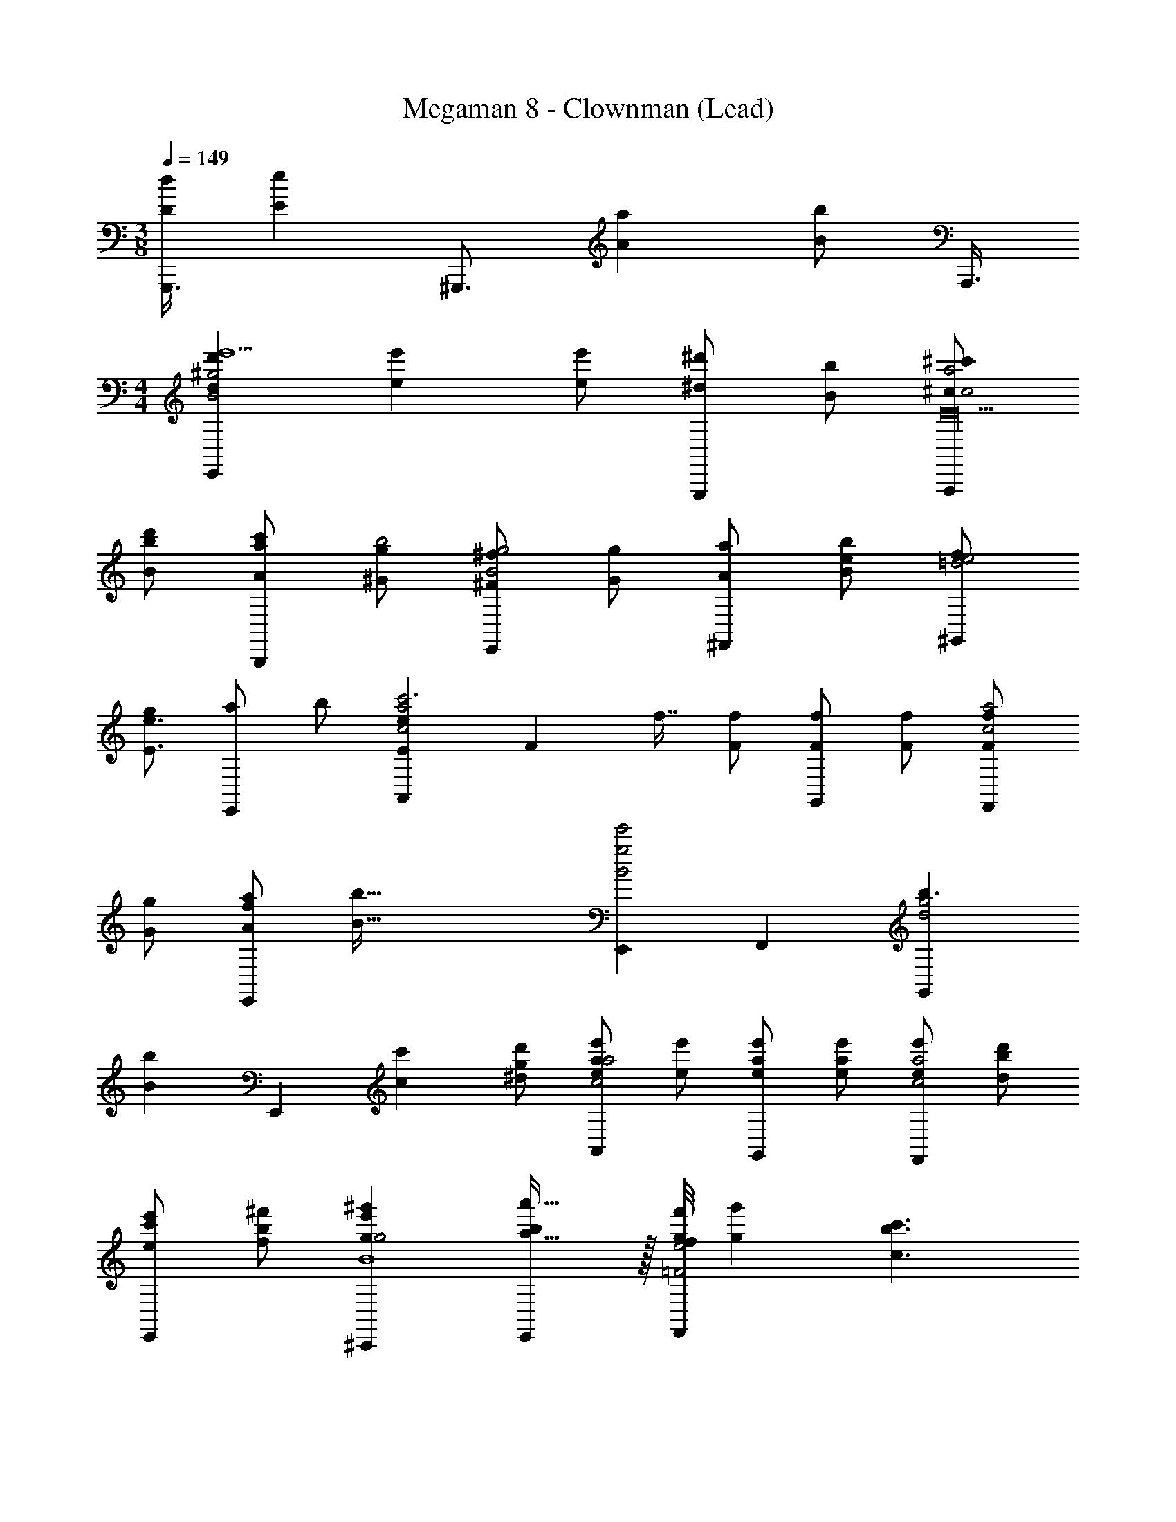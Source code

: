 X: 1
T: Megaman 8 - Clownman (Lead)
Z: ABC Generated by Starbound Composer
L: 1/4
M: 3/8
Q: 1/4=149
K: C
[z/16G,,,3/8dD] [z5/16eE] [z/8^G,,,3/4] [z/aA] [z/8b/B/] A,,,3/8 
M: 4/4
[d'/18d/18E,,^g2B2e'5/] [e'4/9e4/9] [e'/e/] [^d'/^d/G,,,] [b/B/] [^c'/^c/A,,,a2c2E20] 
[b/B/d'/] [a/A/c'/B,,,] [g/^G/b2] [^f/^F/E,,g2B2] [g/G/] [a/A/^F,,] [e/bB] [f/^G,,e2=d2] 
[g/e3/E3/] [a/E,,] b/ [e/18E/18A,,a2c2c'3] [z/144F4/9] f7/16 [f/F/] [f/F/G,,] [f/F/] [f/F/F,,a2c2] 
[g/G/] [a/A/fE,,] [z/b111/32B111/32] [E,,e'2g2B2] F,, [z31/32G,,b3/g2d2] 
[z/32B21/160b31/224] [z/24E,,] [c'11/24c11/24] [d'/^d/g/] [e'/e/aA,,a2c2] [e'/e/] [e'/e/a/G,,] [e'/e/a] [e'/e/F,,a2c2] [d'/d/b/] 
[e'/e/c'/E,,] [^f'/f/b/] [^g'ge'^C,,g2B4] [a'31/32a31/32bE,,] z/32 [z/24f'/8f/8g/F,,e2=F2] [g'11/24g11/24] [z/c'3/c3/b3/] 
G,, [z/24=f'/12=f/12bF,,_b2c4^F4] [^f'23/24^f23/24] [z/24=f'/12=f/12=bB,,,] [e'23/24e23/24] [z/24f'/12f/12c'F,,g2] [d'23/24d23/24] 
[z/24f'/12f/12d'G,,] [c'89/96c89/96] [z/32A/16a7/96] [z/24B,,^f'15/8^f4A4B,4] [b11/24B11/24] [c'/c/] [=d'/=d/B,,] [z3/8^d'3/^d3/] [z/8b17/8] A,, 
[b/B/G,,] [B/B,/] [e'/12e/12E,,g2B2e'5/E12] [e'5/12e5/12] [e'/e/] [d'/d/G,,,] [b/B/] [c'/c/A,,,a2c2] [b/B/d'/] 
[a/A/c'/B,,,] [g/G/b2] [f/24F/24E,,g2B2] [f11/24F11/24] [g/G/] [a/A/F,,] [e/b3/B3/] [f/G,,g2=d2] g/ 
[e/E/a/E,,] [e/E/b/] [z/24e/8E/8A,,a2c2c'3] [f11/24F11/24] [f/F/] [f/F/G,,] [f/F/] [f/F/F,,a2c2] [a/A/] 
[c'/c/e'E,,] [z/d'3/^d3/] [G,,f'2=c'4d4G4] [gGG,,,] [f'fg'^D,,] 
[d'F,,d'13/12d13/12] [z/24A,,e'3/a2c2E6] [e'11/24e11/24] [e'/e/] [e'/e/E,,] [e'/e/a/] [e'/e/b/A,,a2c2] [d'/d/^c'/] 
[e'/e/d'/^C,] [f'/f/e'/] [g'gE,e'2g4B4] [a'a^D,] [g'/g/C,g'2=F2] [z/c'3/c3/] 
[z31/32B,,] [z/32e'/16e/16] [z/32a'F,,_b2c2^F2] [f'15/32f15/32] [e'/e/] [d'/d/g'A,,] [e'/e/] [f'/f/f'/B,,f2A2B,2] [e'/e/f'] 
[f'/f/C,] [g'/g/e'53/12] [E,e'4e4g97/24B97/24] E,/ [z/24^G,/8E,3/] [z/12_B,/8] =B,/3 z/24 [z/3^C/] [z/6B,3/8] [z/4^D/] [z/4C11/24] 
[z/4E11/24E,,] [z/4D11/24] [z/4F11/24] [z/4E11/24] [z/24E/8A,,g3e4A8c'8] [z5/24B23/24] F11/24 z/24 [z/24E/4] [z5/24B23/24] [B/C,,] [z/4G25/24] [z/4B/] [z/4=D,,] [z7/24G25/24] [z11/24C] 
[z7/24aE,,] [z/4C] C11/24 [z/24E/4D,,f3=d4] [z/4B23/24] C11/24 [z/24E5/24] [z5/24B23/24] [B/D,,] [z/4F25/24] [z/4B/] [z/4E,,] [z7/24F25/24] [z11/24B,] 
[z7/24eF,,] [z/4B,] B,11/24 [z/24G,,f3=c'4^d4G4] [z/4=C/] [z/4B,11/24] [z/4^C/] [z5/24=C/] [z/24G,,] [z/4=D/] [z/4^C/] [z/4^D/] [z5/24=D/] [z/24F,,] [z/4E/] [z/4^D/] [z/4=F/] [z5/24E/] 
[z/24g=F,,] [z/4^F/] [z/4=F/] [z/4G11/12] [z5/24^F/] [z7/24C,,=f5/c'4c4G4] [z5/24G11/12] [z/32=c/4] ^c15/32 [z/4=F/C,,] [z/36=c/4] [z2/9^c17/36] [z/4^F/] [z/4=F/] [z/4^D,,G3/] [z/4^F/] [z/4c/] [z/4G3/] 
[d/F,,] [z/24G,/4f/] [z11/24C11/12] [z/4D,,^f3b4c4F4] [z/24G,/4] [z5/24C11/12] =F/ [z/4^F/D,,] [z/4=F/] [z/4=G/] [z/4^F/] [z/4F,,^G3/] =G/ [z/4^G3/] 
[z/g^F,,] [z/24C/8] [z11/24=F23/24] [z/4=F,,g3/g4=c4F4] [z/24C/4] [z5/24F23/24] G/ [z/4_B/F,,] [z/4G/] [z/4c/b3/] [z/4B/] [z/4G,,^c3/] =c/ [z/4^c55/36] 
[z/_B,,g5/] [z/32^F/6] [z15/32B15/16] [z5/18^F,,a4c4] [z2/9B17/18] =B/ [z/4=c/F,,] [z/4B/] [z/4^c/a3/] [z/4=c/] [z/4=d/G,,] [z/4^c/] [z/4^d/] [z/4=d/] 
[z/4e/=b=B,,] [z/4^d/] [z/4c/] [z/4e/] [f/4bB,,3/a95/24B95/24D95/24] [=f/4c/] e/4 [^f5/24d/4] z/24 [=f5/24=d/4^c'] z/24 [e5/24c/4] z/24 [^d5/24=c/4B,,/] z/24 [=d5/24B/4] z/24 [^c5/24_B/4d'F,,3/] z/24 [=c5/24A/4] z/96 [e/32E/32] [=B5/24G/4^f/F/] z/24 [_B5/24F/4] z/24 
[A5/24E/4b/=B/e'23/24] z/24 [G5/24D/4] z/24 [F5/24C/4^d11/28d'11/24F,,11/24] z/24 [E5/24B,/4] z/24 [=d'/18=d/18D5/24E,,g2B2e'5/] [z7/36e'4/9e4/9] C5/24 z/24 [B,5/24e'/e/] z7/24 [^d'/^d/G,,,] [b/B/] [c'/^c/A,,,a2c2E20] [b/B/d'/] 
[a/A/c'/B,,,] [g/G/b2] [f/F/E,,g2B2] [g/G/] [a/A/F,,] [e/bB] [f/G,,e2=d2] [g/e3/E3/] 
[a/E,,] b/ [e/18E/18A,,a2c2c'3] [z/144F4/9] f7/16 [f/F/] [f/F/G,,] [f/F/] [f/F/F,,a2c2] [g/G/] 
[a/A/fE,,] [z/b111/32B111/32] [E,,e'2g2B2] F,, [z31/32G,,b3/g2d2] [z/32B21/160b31/224] 
[z/24E,,] [c'11/24c11/24] [d'/^d/g/] [e'/e/aA,,a2c2] [e'/e/] [e'/e/a/G,,] [e'/e/a] [e'/e/F,,a2c2] [d'/d/b/] 
[e'/e/c'/E,,] [f'/f/b/] [g'ge'C,,g2B4] [a'31/32a31/32bE,,] z/32 [z/24f'/8f/8g/F,,e2=F2] [g'11/24g11/24] [z/c'3/c3/b3/] 
G,, [z/24=f'/12=f/12bF,,_b2c4^F4] [^f'23/24^f23/24] [z/24=f'/12=f/12=bB,,,] [e'23/24e23/24] [z/24f'/12f/12c'F,,g2] [d'23/24d23/24] 
[z/24f'/12f/12d'G,,] [c'89/96c89/96] [z/32A/16a7/96] [z/24B,,^f'15/8^f4A4B,4] [b11/24B11/24] [c'/c/] [=d'/=d/B,,] [z3/8^d'3/^d3/] [z/8b17/8] A,, 
[b/B/G,,] [B/B,/] [e'/12e/12E,,g2B2e'5/E12] [e'5/12e5/12] [e'/e/] [d'/d/G,,,] [b/B/] [c'/c/A,,,a2c2] [b/B/d'/] 
[a/A/c'/B,,,] [g/G/b2] [f/24F/24E,,g2B2] [f11/24F11/24] [g/G/] [a/A/F,,] [e/b3/B3/] [f/G,,g2=d2] g/ 
[e/E/a/E,,] [e/E/b/] [z/24e/8E/8A,,a2c2c'3] [f11/24F11/24] [f/F/] [f/F/G,,] [f/F/] [f/F/F,,a2c2] [a/A/] 
[c'/c/e'E,,] [z/d'3/^d3/] [G,,f'2=c'4d4G4] [gGG,,,] [f'fg'D,,] 
[d'F,,d'13/12d13/12] [z/24A,,e'3/a2c2E6] [e'11/24e11/24] [e'/e/] [e'/e/E,,] [e'/e/a/] [e'/e/b/A,,a2c2] [d'/d/^c'/] 
[e'/e/d'/C,] [f'/f/e'/] [g'gE,e'2g4B4] [a'aD,] [g'/g/C,g'2=F2] [z/c'3/c3/] 
[z31/32B,,] [z/32e'/16e/16] [z/32a'F,,_b2c2^F2] [f'15/32f15/32] [e'/e/] [d'/d/g'A,,] [e'/e/] [f'/f/f'/B,,f2A2B,2] [e'/e/f'] 
[f'/f/C,] [g'/g/e'53/12] [E,e'4e4g97/24B97/24] E,/ [z/24G,/8E,3/] [z/12_B,/8] =B,/3 z/24 [z/3C/] [z/6B,3/8] [z/4D/] [z/4C11/24] 
[z/4E11/24E,,] [z/4D11/24] [z/4F11/24] [z/4E11/24] [z/24E/8A,,g3e4A8c'8] [z5/24B23/24] F11/24 z/24 [z/24E/4] [z5/24B23/24] [B/C,,] [z/4G25/24] [z/4B/] [z/4=D,,] [z7/24G25/24] [z11/24C] 
[z7/24aE,,] [z/4C] C11/24 [z/24E/4D,,f3=d4] [z/4B23/24] C11/24 [z/24E5/24] [z5/24B23/24] [B/D,,] [z/4F25/24] [z/4B/] [z/4E,,] [z7/24F25/24] [z11/24B,] 
[z7/24eF,,] [z/4B,] B,11/24 [z/24G,,f3=c'4^d4G4] [z/4=C/] [z/4B,11/24] [z/4^C/] [z5/24=C/] [z/24G,,] [z/4=D/] [z/4^C/] [z/4^D/] [z5/24=D/] [z/24F,,] [z/4E/] [z/4^D/] [z/4=F/] [z5/24E/] 
[z/24g=F,,] [z/4^F/] [z/4=F/] [z/4G11/12] [z5/24^F/] [z7/24C,,=f5/c'4c4G4] [z5/24G11/12] [z/32=c/4] ^c15/32 [z/4=F/C,,] [z/36=c/4] [z2/9^c17/36] [z/4^F/] [z/4=F/] [z/4^D,,G3/] [z/4^F/] [z/4c/] [z/4G3/] 
[d/F,,] [z/24G,/4f/] [z11/24C11/12] [z/4D,,^f3b4c4F4] [z/24G,/4] [z5/24C11/12] =F/ [z/4^F/D,,] [z/4=F/] [z/4=G/] [z/4^F/] [z/4F,,^G3/] =G/ [z/4^G3/] 
[z/g^F,,] [z/24C/8] [z11/24=F23/24] [z/4=F,,g3/g4=c4F4] [z/24C/4] [z5/24F23/24] G/ [z/4_B/F,,] [z/4G/] [z/4c/b3/] [z/4B/] [z/4G,,^c3/] =c/ [z/4^c55/36] 
[z/_B,,g5/] [z/32^F/6] [z15/32B15/16] [z5/18^F,,a4c4] [z2/9B17/18] =B/ [z/4=c/F,,] [z/4B/] [z/4^c/a3/] [z/4=c/] [z/4=d/G,,] [z/4^c/] [z/4^d/] [z/4=d/] 
[z/4e/=b=B,,] [z/4^d/] [z/4c/] [z/4e/] [f/4bB,,3/a95/24B95/24D95/24] [=f/4c/] e/4 [^f5/24d/4] z/24 [=f5/24=d/4^c'] z/24 [e5/24c/4] z/24 [^d5/24=c/4B,,/] z/24 [=d5/24B/4] z/24 [^c5/24_B/4d'F,,3/] z/24 [=c5/24A/4] z/96 [e/32E/32] [=B5/24G/4^f/F/] z/24 [_B5/24F/4] z/24 
[A5/24E/4b/=B/e'23/24] z/24 [G5/24D/4] z/24 [F5/24C/4^d11/28d'11/24F,,11/24] z/24 [E5/24B,/4] 
